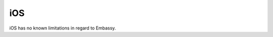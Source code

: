 .. _lim-ios:

===
iOS
===

.. contents::
  :depth: 2 
  :local:

iOS has no known limitations in regard to Embassy.
